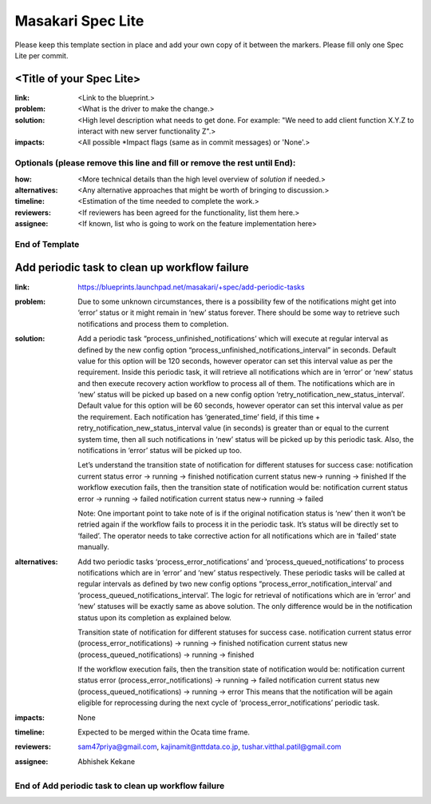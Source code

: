 ==================
Masakari Spec Lite
==================

Please keep this template section in place and add your own copy of it between
the markers. Please fill only one Spec Lite per commit.

<Title of your Spec Lite>
-------------------------

:link: <Link to the blueprint.>

:problem: <What is the driver to make the change.>

:solution: <High level description what needs to get done. For example:
            "We need to add client function X.Y.Z to interact with new server
            functionality Z".>

:impacts: <All possible \*Impact flags (same as in commit messages) or 'None'.>

Optionals (please remove this line and fill or remove the rest until End):
++++++++++++++++++++++++++++++++++++++++++++++++++++++++++++++++++++++++++

:how: <More technical details than the high level overview of `solution`
       if needed.>

:alternatives: <Any alternative approaches that might be worth of bringing
                to discussion.>

:timeline: <Estimation of the time needed to complete the work.>

:reviewers: <If reviewers has been agreed for the functionality, list them
             here.>

:assignee: <If known, list who is going to work on the feature implementation
            here>

End of Template
+++++++++++++++

Add periodic task to clean up workflow failure
----------------------------------------------

:link: https://blueprints.launchpad.net/masakari/+spec/add-periodic-tasks

:problem: Due to some unknown circumstances, there is a possibility few of the
          notifications might get into ‘error’ status or it might remain in
          ‘new’ status forever. There should be some way to retrieve such
          notifications and process them to completion.

:solution: Add a periodic task “process_unfinished_notifications’ which will
           execute at regular interval as defined by the new config option
           “process_unfinished_notifications_interval” in seconds. Default
           value for this option will be 120 seconds, however operator can set
           this interval value as per the requirement. Inside this
           periodic task, it will retrieve all notifications which are in
           ‘error’ or ‘new’ status and then execute recovery action workflow to
           process all of them. The notifications which are in ‘new’ status
           will be picked up based on a new config option
           ‘retry_notification_new_status_interval’. Default value for this
           option will be 60 seconds, however operator can set this interval
           value as per the requirement. Each notification has ‘generated_time’
           field, if this time + retry_notification_new_status_interval value
           (in seconds) is greater than or equal to the current system time,
           then all such notifications in ‘new’ status will be picked up by
           this periodic task. Also, the notifications in ‘error’ status will
           be picked up too.

           Let’s understand the transition state of notification for different
           statuses for success case:
           notification current status error -> running -> finished
           notification current status new-> running -> finished
           If the workflow execution fails, then the transition state of
           notification would be:
           notification current status error -> running -> failed
           notification current status new-> running -> failed

           Note: One important point to take note of is if the original
           notification status is ‘new’ then it won’t be retried again if the
           workflow fails to process it in the periodic task. It’s status will
           be directly set to ‘failed’. The operator needs to take corrective
           action for all notifications which are in ‘failed‘ state manually.

:alternatives: Add two periodic tasks ‘process_error_notifications’ and
               ‘process_queued_notifications’ to process notifications which
               are in ‘error’ and ‘new’ status respectively. These periodic
               tasks will be called at regular intervals as defined by two
               new config options “process_error_notification_interval’ and
               ‘process_queued_notifications_interval’. The logic for retrieval
               of notifications which are in ‘error’ and ‘new’ statuses will be
               exactly same as above solution. The only difference would be
               in the notification status upon its completion as explained
               below.

               Transition state of notification for different statuses for
               success case.
               notification current status
               error (process_error_notifications) -> running -> finished
               notification current status
               new (process_queued_notifications) -> running -> finished

               If the workflow execution fails, then the transition state of
               notification would be:
               notification current status
               error (process_error_notifications) -> running -> failed
               notification current status
               new (process_queued_notifications) -> running -> error
               This means that the notification will be again eligible for
               reprocessing during the next cycle of
               ‘process_error_notifications’ periodic task.

:impacts: None

:timeline: Expected to be merged within the Ocata time frame.

:reviewers: sam47priya@gmail.com, kajinamit@nttdata.co.jp,
            tushar.vitthal.patil@gmail.com

:assignee: Abhishek Kekane

End of Add periodic task to clean up workflow failure
+++++++++++++++++++++++++++++++++++++++++++++++++++++
